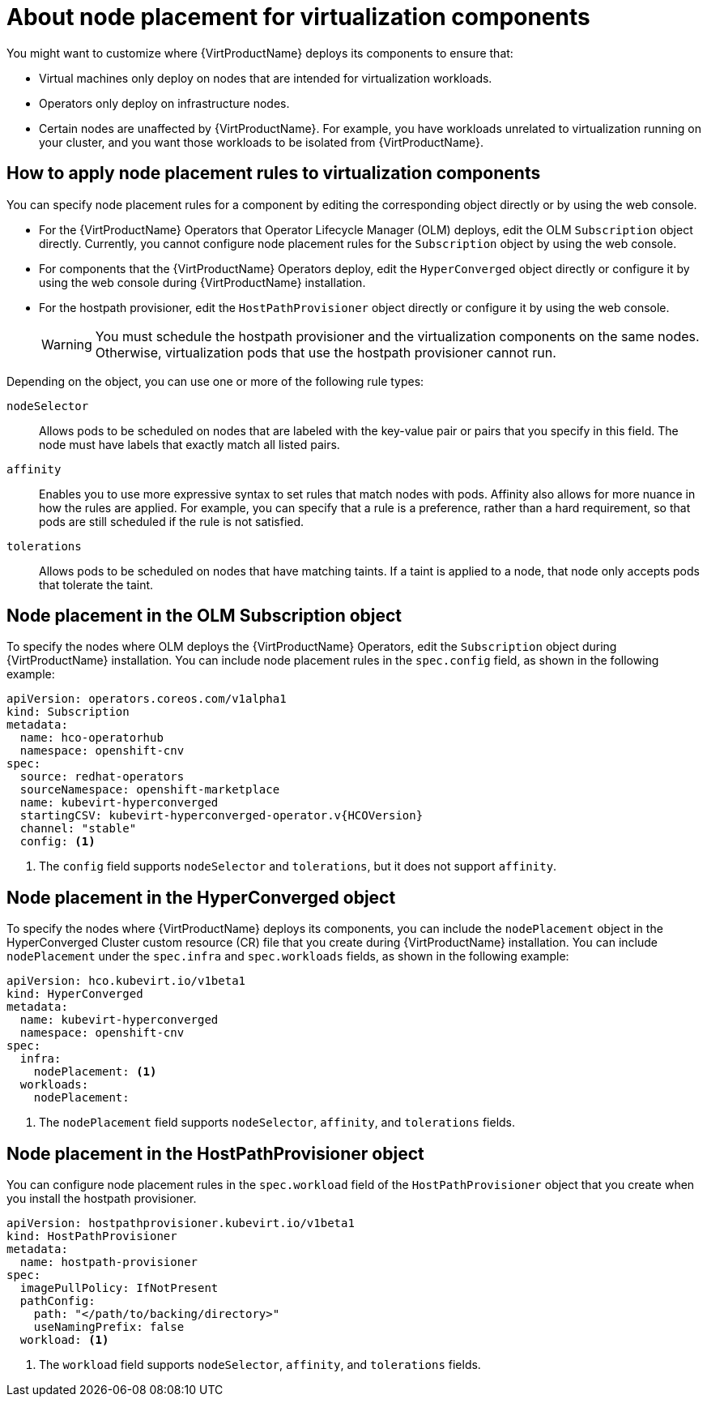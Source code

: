 // Module included in the following assemblies:
//
// * virt/install/virt-specifying-nodes-for-virtualization-components.adoc

[id="virt-about-node-placement-virtualization-components_{context}"]
= About node placement for virtualization components

You might want to customize where {VirtProductName} deploys its components to ensure that:

* Virtual machines only deploy on nodes that are intended for virtualization workloads.
* Operators only deploy on infrastructure nodes.
* Certain nodes are unaffected by {VirtProductName}. For example, you have workloads unrelated to virtualization running on your cluster, and you want those workloads to be isolated from {VirtProductName}.

[id="how-to-apply-node-placement-rules-virt-components"]
== How to apply node placement rules to virtualization components

You can specify node placement rules for a component by editing the corresponding object directly or by using the web console.

* For the {VirtProductName} Operators that Operator Lifecycle Manager (OLM) deploys, edit the OLM `Subscription` object directly. Currently, you cannot configure node placement rules for the `Subscription` object by using the web console.
* For components that the {VirtProductName} Operators deploy, edit the `HyperConverged` object directly or configure it by using the web console during {VirtProductName} installation.
* For the hostpath provisioner, edit the `HostPathProvisioner` object directly or configure it by using the web console.
+
[WARNING]
====
You must schedule the hostpath provisioner and the virtualization components on the same nodes. Otherwise, virtualization pods that use the hostpath provisioner cannot run.
====

Depending on the object, you can use one or more of the following rule types:

`nodeSelector`:: Allows pods to be scheduled on nodes that are labeled with the key-value pair or pairs that you specify in this field. The node must have labels that exactly match all listed pairs.
`affinity`:: Enables you to use more expressive syntax to set rules that match nodes with pods. Affinity also allows for more nuance in how the rules are applied. For example, you can specify that a rule is a preference, rather than a hard requirement, so that pods are still scheduled if the rule is not satisfied.
`tolerations`:: Allows pods to be scheduled on nodes that have matching taints. If a taint is applied to a node, that node only accepts pods that tolerate the taint.

[id="node-placement-olm-subscription_{context}"]
== Node placement in the OLM Subscription object

To specify the nodes where OLM deploys the {VirtProductName} Operators, edit the `Subscription` object during {VirtProductName} installation. You can include node placement rules in the `spec.config` field, as shown in the following example:

[source,yaml,subs="attributes+"]
----
apiVersion: operators.coreos.com/v1alpha1
kind: Subscription
metadata:
  name: hco-operatorhub
  namespace: openshift-cnv
spec:
  source: redhat-operators
  sourceNamespace: openshift-marketplace
  name: kubevirt-hyperconverged
  startingCSV: kubevirt-hyperconverged-operator.v{HCOVersion}
  channel: "stable"
  config: <1>
----
<1> The `config` field supports `nodeSelector` and `tolerations`, but it does not support `affinity`.

[id="node-placement-hco_{context}"]
== Node placement in the HyperConverged object

To specify the nodes where {VirtProductName} deploys its components, you can include the `nodePlacement` object in the HyperConverged Cluster custom resource (CR) file that you create during {VirtProductName} installation. You can include `nodePlacement` under the `spec.infra` and `spec.workloads` fields, as shown in the following example:

[source,yaml]
----
apiVersion: hco.kubevirt.io/v1beta1
kind: HyperConverged
metadata:
  name: kubevirt-hyperconverged
  namespace: openshift-cnv
spec:
  infra:
    nodePlacement: <1>
  workloads:
    nodePlacement:
----
<1> The `nodePlacement` field supports `nodeSelector`, `affinity`, and `tolerations` fields.

[id="node-placement-hpp_{context}"]
== Node placement in the HostPathProvisioner object

You can configure node placement rules in the `spec.workload` field of the `HostPathProvisioner` object that you create when you install the hostpath provisioner.

[source,yaml]
----
apiVersion: hostpathprovisioner.kubevirt.io/v1beta1
kind: HostPathProvisioner
metadata:
  name: hostpath-provisioner
spec:
  imagePullPolicy: IfNotPresent
  pathConfig:
    path: "</path/to/backing/directory>"
    useNamingPrefix: false
  workload: <1>
----
<1> The `workload` field supports `nodeSelector`, `affinity`, and `tolerations` fields.